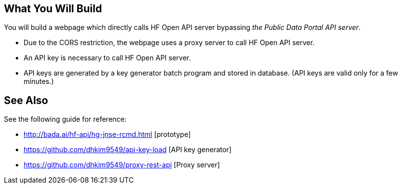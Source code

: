 == What You Will Build

You will build a webpage which directly calls HF Open API server bypassing _the Public Data Portal API server_.

* Due to the CORS restriction, the webpage uses a proxy server to call HF Open API server.
* An API key is necessary to call HF Open API server.
* API keys are generated by a key generator batch program and stored in database. (API keys are valid only for a few minutes.)

== See Also

See the following guide for reference:

* http://bada.ai/hf-api/hg-jnse-rcmd.html [prototype]

* https://github.com/dhkim9549/api-key-load [API key generator]

* https://github.com/dhkim9549/proxy-rest-api [Proxy server]
